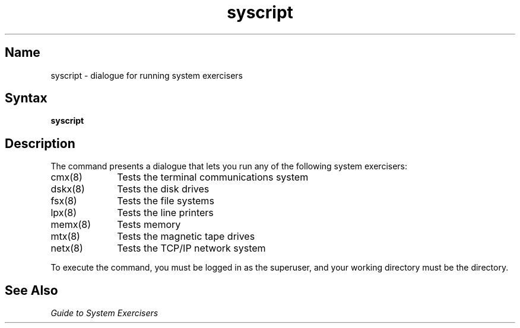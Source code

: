 .\" SCCSID: @(#)syscript.8	8.1	9/11/90
.TH syscript 8
.SH Name
syscript \- dialogue for running system exercisers
.SH Syntax
.B syscript
.SH Description
.NXR "syscript command"
.NXA "syscript command" "cmx exerciser"
.NXA "syscript command" "dskx exerciser"
.NXA "syscript command" "fsx exerciser"
.NXA "syscript command" "lpx exerciser"
.NXA "syscript command" "memx exerciser"
.NXA "syscript command" "mtx exerciser"
.NXA "syscript command" "netx exerciser"
.NXA "syscript command" "shmx exerciser"
.NXR "system exerciser" "running"
The
.PN syscript
command presents a dialogue that lets you run any of
the following system exercisers:
.IP cmx(8) 1i
Tests the terminal communications system
.IP dskx(8) 1i
Tests the disk drives
.IP fsx(8) 1i
Tests the file systems
.IP lpx(8) 1i
Tests the line printers
.IP memx(8) 1i
Tests memory
.IP mtx(8) 1i
Tests the magnetic tape drives
.IP netx(8) 1i
Tests the TCP/IP network system
.PP
To execute the
.PN syscript
command, you must be logged in as the superuser, and
your working directory must be the 
.PN /usr/field
directory.
.SH See Also
.I "Guide to System Exercisers"
